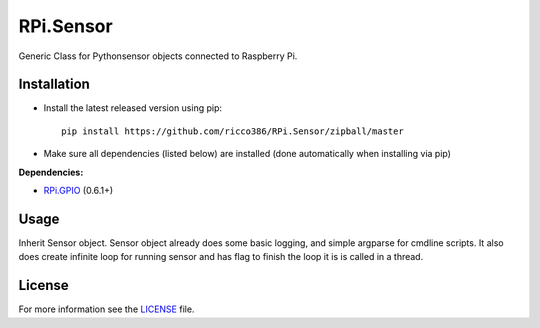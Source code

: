 RPi.Sensor
##########

Generic Class for Pythonsensor objects connected to Raspberry Pi.

Installation
------------

- Install the latest released version using pip::

    pip install https://github.com/ricco386/RPi.Sensor/zipball/master

- Make sure all dependencies (listed below) are installed (done automatically when installing via pip)

**Dependencies:**

- `RPi.GPIO <https://pypi.python.org/pypi/RPi.GPIO>`_ (0.6.1+)

Usage
-----

Inherit Sensor object.
Sensor object already does some basic logging, and simple argparse for cmdline scripts. It also does create infinite loop for running sensor and has flag to finish the loop it is is called in a thread.

License
-------

For more information see the `LICENSE <https://github.com/ricco386/RPi.Sensor/blob/master/LICENSE>`_ file.
